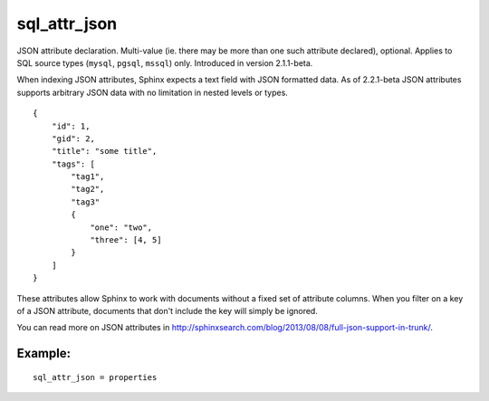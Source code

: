 sql\_attr\_json
~~~~~~~~~~~~~~~

JSON attribute declaration. Multi-value (ie. there may be more than one
such attribute declared), optional. Applies to SQL source types
(``mysql``, ``pgsql``, ``mssql``) only. Introduced in version
2.1.1-beta.

When indexing JSON attributes, Sphinx expects a text field with JSON
formatted data. As of 2.2.1-beta JSON attributes supports arbitrary JSON
data with no limitation in nested levels or types.

::


    {
        "id": 1,
        "gid": 2,
        "title": "some title",
        "tags": [
            "tag1",
            "tag2",
            "tag3"
            {
                "one": "two",
                "three": [4, 5]
            }
        ]
    }

These attributes allow Sphinx to work with documents without a fixed set
of attribute columns. When you filter on a key of a JSON attribute,
documents that don't include the key will simply be ignored.

You can read more on JSON attributes in
http://sphinxsearch.com/blog/2013/08/08/full-json-support-in-trunk/.

Example:
^^^^^^^^

::


    sql_attr_json = properties

